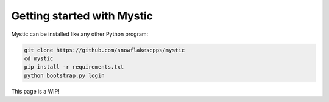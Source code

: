 Getting started with Mystic
============================

Mystic can be installed like any other Python program:

.. code-block:: bash

    git clone https://github.com/snowflakescpps/mystic
    cd mystic
    pip install -r requirements.txt
    python bootstrap.py login

This page is a WIP!